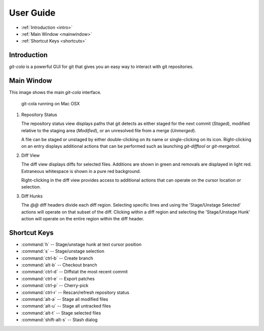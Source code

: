 User Guide
==========

* :ref:`Introduction <intro>`
* :ref:`Main Window <mainwindow>`
* :ref:`Shortcut Keys <shortcuts>`
    
.. _intro:

Introduction
----------------------------------------------------------------
`git-cola` is a powerful GUI for git that gives you an easy way to
interact with git repositories.

.. _mainwindow:

Main Window
----------------------------------------------------------------
This image shows the main `git-cola` interface.

.. figure:: images/cola-macosx.png

    git-cola running on Mac OSX
    
1. Repository Status

   The repository status view displays paths that git detects as either
   staged for the next commit (`Staged`),
   modified relative to the staging area (`Modified`), or
   an unresolved file from a merge (`Unmerged`).

   A file can be staged or unstaged by either double-clicking on its name or
   single-clicking on its icon.  Right-clicking on an entry displays additional
   actions that can be performed such as launching `git-difftool` or `git-mergetool`.

2. Diff View

   The diff view displays diffs for selected files.
   Additions are shown in green and removals are displayed in light red.
   Extraneous whitespace is shown in a pure red background.

   Right-clicking in the diff view provides access to additional actions
   that can operate on the cursor location or selection.

3. Diff Hunks

   The `@@` diff headers divide each diff region.  Selecting specific lines
   and using the 'Stage/Unstage Selected' actions will operate on that
   subset of the diff.  Clicking within a diff region and selecting
   the 'Stage/Unstage Hunk' action will operate on the entire region
   within the diff header.

.. _shortcuts:

Shortcut Keys
----------------------------------------------------------------
* :command:`h` -- Stage/unstage hunk at text cursor position
* :command:`s` -- Stage/unstage selection
* :command:`ctrl-b` -- Create branch
* :command:`alt-b` -- Checkout branch
* :command:`ctrl-d` -- Diffstat the most recent commit
* :command:`ctrl-e` -- Export patches
* :command:`ctrl-p` -- Cherry-pick
* :command:`ctrl-r` -- Rescan/refresh repository status
* :command:`alt-a` -- Stage all modified files
* :command:`alt-u` -- Stage all untracked files
* :command:`alt-t` -- Stage selected files
* :command:`shift-alt-s` -- Stash dialog
